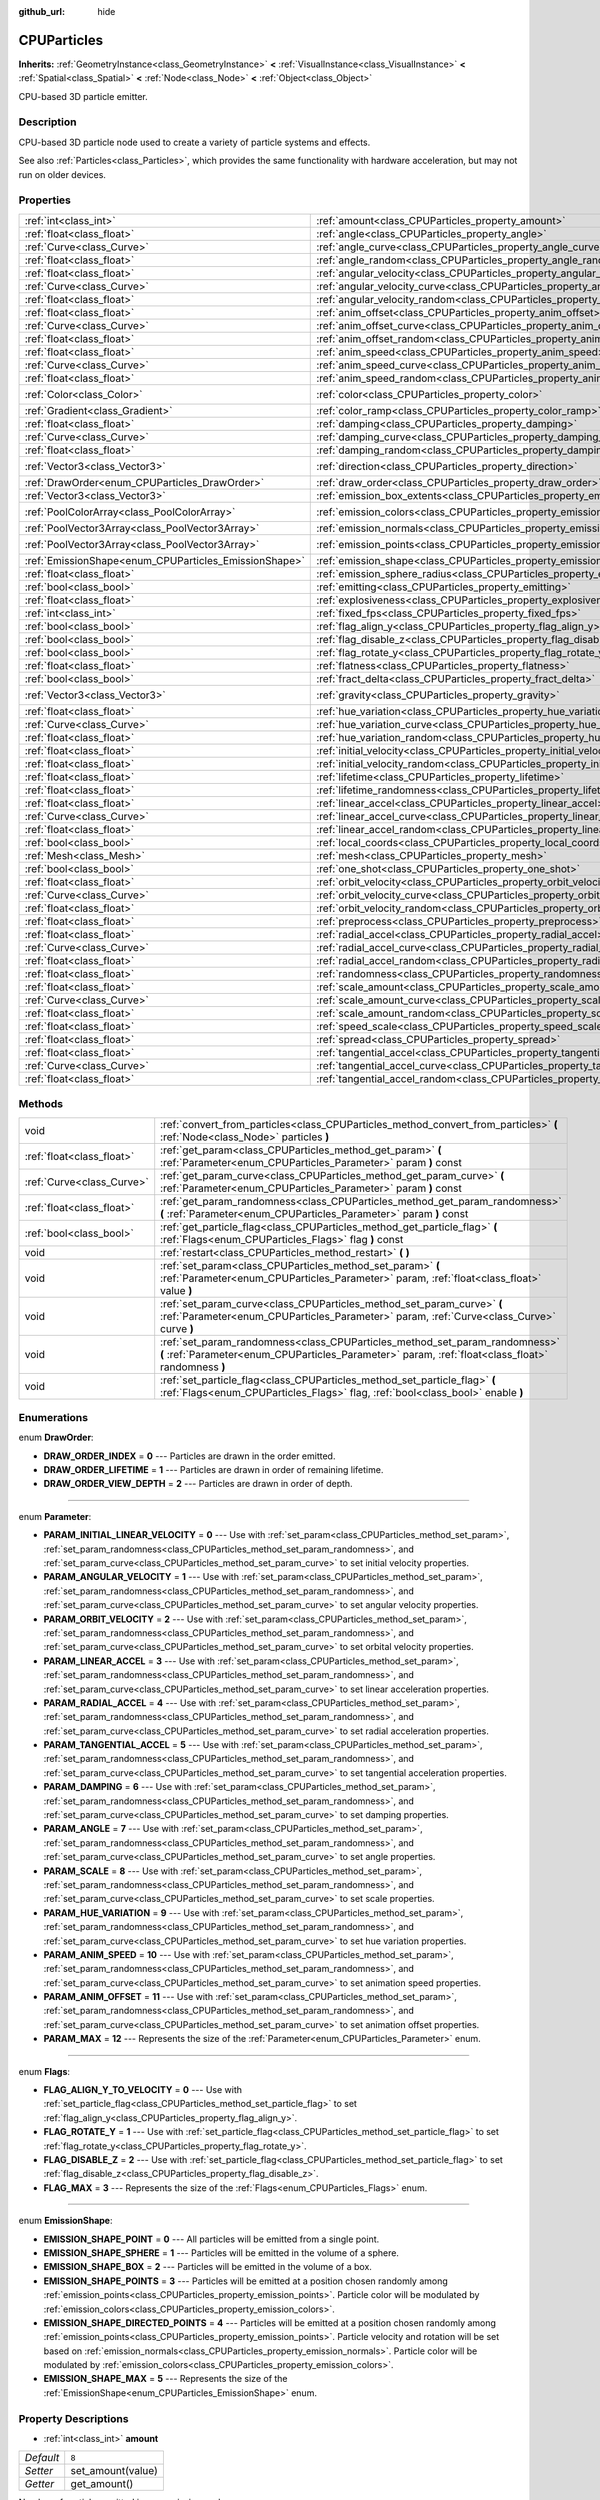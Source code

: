 :github_url: hide

.. Generated automatically by doc/tools/makerst.py in Godot's source tree.
.. DO NOT EDIT THIS FILE, but the CPUParticles.xml source instead.
.. The source is found in doc/classes or modules/<name>/doc_classes.

.. _class_CPUParticles:

CPUParticles
============

**Inherits:** :ref:`GeometryInstance<class_GeometryInstance>` **<** :ref:`VisualInstance<class_VisualInstance>` **<** :ref:`Spatial<class_Spatial>` **<** :ref:`Node<class_Node>` **<** :ref:`Object<class_Object>`

CPU-based 3D particle emitter.

Description
-----------

CPU-based 3D particle node used to create a variety of particle systems and effects.

See also :ref:`Particles<class_Particles>`, which provides the same functionality with hardware acceleration, but may not run on older devices.

Properties
----------

+-------------------------------------------------------+-------------------------------------------------------------------------------------+---------------------------+
| :ref:`int<class_int>`                                 | :ref:`amount<class_CPUParticles_property_amount>`                                   | ``8``                     |
+-------------------------------------------------------+-------------------------------------------------------------------------------------+---------------------------+
| :ref:`float<class_float>`                             | :ref:`angle<class_CPUParticles_property_angle>`                                     | ``0.0``                   |
+-------------------------------------------------------+-------------------------------------------------------------------------------------+---------------------------+
| :ref:`Curve<class_Curve>`                             | :ref:`angle_curve<class_CPUParticles_property_angle_curve>`                         |                           |
+-------------------------------------------------------+-------------------------------------------------------------------------------------+---------------------------+
| :ref:`float<class_float>`                             | :ref:`angle_random<class_CPUParticles_property_angle_random>`                       | ``0.0``                   |
+-------------------------------------------------------+-------------------------------------------------------------------------------------+---------------------------+
| :ref:`float<class_float>`                             | :ref:`angular_velocity<class_CPUParticles_property_angular_velocity>`               | ``0.0``                   |
+-------------------------------------------------------+-------------------------------------------------------------------------------------+---------------------------+
| :ref:`Curve<class_Curve>`                             | :ref:`angular_velocity_curve<class_CPUParticles_property_angular_velocity_curve>`   |                           |
+-------------------------------------------------------+-------------------------------------------------------------------------------------+---------------------------+
| :ref:`float<class_float>`                             | :ref:`angular_velocity_random<class_CPUParticles_property_angular_velocity_random>` | ``0.0``                   |
+-------------------------------------------------------+-------------------------------------------------------------------------------------+---------------------------+
| :ref:`float<class_float>`                             | :ref:`anim_offset<class_CPUParticles_property_anim_offset>`                         | ``0.0``                   |
+-------------------------------------------------------+-------------------------------------------------------------------------------------+---------------------------+
| :ref:`Curve<class_Curve>`                             | :ref:`anim_offset_curve<class_CPUParticles_property_anim_offset_curve>`             |                           |
+-------------------------------------------------------+-------------------------------------------------------------------------------------+---------------------------+
| :ref:`float<class_float>`                             | :ref:`anim_offset_random<class_CPUParticles_property_anim_offset_random>`           | ``0.0``                   |
+-------------------------------------------------------+-------------------------------------------------------------------------------------+---------------------------+
| :ref:`float<class_float>`                             | :ref:`anim_speed<class_CPUParticles_property_anim_speed>`                           | ``0.0``                   |
+-------------------------------------------------------+-------------------------------------------------------------------------------------+---------------------------+
| :ref:`Curve<class_Curve>`                             | :ref:`anim_speed_curve<class_CPUParticles_property_anim_speed_curve>`               |                           |
+-------------------------------------------------------+-------------------------------------------------------------------------------------+---------------------------+
| :ref:`float<class_float>`                             | :ref:`anim_speed_random<class_CPUParticles_property_anim_speed_random>`             | ``0.0``                   |
+-------------------------------------------------------+-------------------------------------------------------------------------------------+---------------------------+
| :ref:`Color<class_Color>`                             | :ref:`color<class_CPUParticles_property_color>`                                     | ``Color( 1, 1, 1, 1 )``   |
+-------------------------------------------------------+-------------------------------------------------------------------------------------+---------------------------+
| :ref:`Gradient<class_Gradient>`                       | :ref:`color_ramp<class_CPUParticles_property_color_ramp>`                           |                           |
+-------------------------------------------------------+-------------------------------------------------------------------------------------+---------------------------+
| :ref:`float<class_float>`                             | :ref:`damping<class_CPUParticles_property_damping>`                                 | ``0.0``                   |
+-------------------------------------------------------+-------------------------------------------------------------------------------------+---------------------------+
| :ref:`Curve<class_Curve>`                             | :ref:`damping_curve<class_CPUParticles_property_damping_curve>`                     |                           |
+-------------------------------------------------------+-------------------------------------------------------------------------------------+---------------------------+
| :ref:`float<class_float>`                             | :ref:`damping_random<class_CPUParticles_property_damping_random>`                   | ``0.0``                   |
+-------------------------------------------------------+-------------------------------------------------------------------------------------+---------------------------+
| :ref:`Vector3<class_Vector3>`                         | :ref:`direction<class_CPUParticles_property_direction>`                             | ``Vector3( 1, 0, 0 )``    |
+-------------------------------------------------------+-------------------------------------------------------------------------------------+---------------------------+
| :ref:`DrawOrder<enum_CPUParticles_DrawOrder>`         | :ref:`draw_order<class_CPUParticles_property_draw_order>`                           | ``0``                     |
+-------------------------------------------------------+-------------------------------------------------------------------------------------+---------------------------+
| :ref:`Vector3<class_Vector3>`                         | :ref:`emission_box_extents<class_CPUParticles_property_emission_box_extents>`       |                           |
+-------------------------------------------------------+-------------------------------------------------------------------------------------+---------------------------+
| :ref:`PoolColorArray<class_PoolColorArray>`           | :ref:`emission_colors<class_CPUParticles_property_emission_colors>`                 | ``PoolColorArray(  )``    |
+-------------------------------------------------------+-------------------------------------------------------------------------------------+---------------------------+
| :ref:`PoolVector3Array<class_PoolVector3Array>`       | :ref:`emission_normals<class_CPUParticles_property_emission_normals>`               |                           |
+-------------------------------------------------------+-------------------------------------------------------------------------------------+---------------------------+
| :ref:`PoolVector3Array<class_PoolVector3Array>`       | :ref:`emission_points<class_CPUParticles_property_emission_points>`                 | ``PoolVector3Array(  )``  |
+-------------------------------------------------------+-------------------------------------------------------------------------------------+---------------------------+
| :ref:`EmissionShape<enum_CPUParticles_EmissionShape>` | :ref:`emission_shape<class_CPUParticles_property_emission_shape>`                   | ``0``                     |
+-------------------------------------------------------+-------------------------------------------------------------------------------------+---------------------------+
| :ref:`float<class_float>`                             | :ref:`emission_sphere_radius<class_CPUParticles_property_emission_sphere_radius>`   |                           |
+-------------------------------------------------------+-------------------------------------------------------------------------------------+---------------------------+
| :ref:`bool<class_bool>`                               | :ref:`emitting<class_CPUParticles_property_emitting>`                               | ``true``                  |
+-------------------------------------------------------+-------------------------------------------------------------------------------------+---------------------------+
| :ref:`float<class_float>`                             | :ref:`explosiveness<class_CPUParticles_property_explosiveness>`                     | ``0.0``                   |
+-------------------------------------------------------+-------------------------------------------------------------------------------------+---------------------------+
| :ref:`int<class_int>`                                 | :ref:`fixed_fps<class_CPUParticles_property_fixed_fps>`                             | ``0``                     |
+-------------------------------------------------------+-------------------------------------------------------------------------------------+---------------------------+
| :ref:`bool<class_bool>`                               | :ref:`flag_align_y<class_CPUParticles_property_flag_align_y>`                       | ``false``                 |
+-------------------------------------------------------+-------------------------------------------------------------------------------------+---------------------------+
| :ref:`bool<class_bool>`                               | :ref:`flag_disable_z<class_CPUParticles_property_flag_disable_z>`                   | ``false``                 |
+-------------------------------------------------------+-------------------------------------------------------------------------------------+---------------------------+
| :ref:`bool<class_bool>`                               | :ref:`flag_rotate_y<class_CPUParticles_property_flag_rotate_y>`                     | ``false``                 |
+-------------------------------------------------------+-------------------------------------------------------------------------------------+---------------------------+
| :ref:`float<class_float>`                             | :ref:`flatness<class_CPUParticles_property_flatness>`                               | ``0.0``                   |
+-------------------------------------------------------+-------------------------------------------------------------------------------------+---------------------------+
| :ref:`bool<class_bool>`                               | :ref:`fract_delta<class_CPUParticles_property_fract_delta>`                         | ``true``                  |
+-------------------------------------------------------+-------------------------------------------------------------------------------------+---------------------------+
| :ref:`Vector3<class_Vector3>`                         | :ref:`gravity<class_CPUParticles_property_gravity>`                                 | ``Vector3( 0, -9.8, 0 )`` |
+-------------------------------------------------------+-------------------------------------------------------------------------------------+---------------------------+
| :ref:`float<class_float>`                             | :ref:`hue_variation<class_CPUParticles_property_hue_variation>`                     | ``0.0``                   |
+-------------------------------------------------------+-------------------------------------------------------------------------------------+---------------------------+
| :ref:`Curve<class_Curve>`                             | :ref:`hue_variation_curve<class_CPUParticles_property_hue_variation_curve>`         |                           |
+-------------------------------------------------------+-------------------------------------------------------------------------------------+---------------------------+
| :ref:`float<class_float>`                             | :ref:`hue_variation_random<class_CPUParticles_property_hue_variation_random>`       | ``0.0``                   |
+-------------------------------------------------------+-------------------------------------------------------------------------------------+---------------------------+
| :ref:`float<class_float>`                             | :ref:`initial_velocity<class_CPUParticles_property_initial_velocity>`               | ``0.0``                   |
+-------------------------------------------------------+-------------------------------------------------------------------------------------+---------------------------+
| :ref:`float<class_float>`                             | :ref:`initial_velocity_random<class_CPUParticles_property_initial_velocity_random>` | ``0.0``                   |
+-------------------------------------------------------+-------------------------------------------------------------------------------------+---------------------------+
| :ref:`float<class_float>`                             | :ref:`lifetime<class_CPUParticles_property_lifetime>`                               | ``1.0``                   |
+-------------------------------------------------------+-------------------------------------------------------------------------------------+---------------------------+
| :ref:`float<class_float>`                             | :ref:`lifetime_randomness<class_CPUParticles_property_lifetime_randomness>`         | ``0.0``                   |
+-------------------------------------------------------+-------------------------------------------------------------------------------------+---------------------------+
| :ref:`float<class_float>`                             | :ref:`linear_accel<class_CPUParticles_property_linear_accel>`                       | ``0.0``                   |
+-------------------------------------------------------+-------------------------------------------------------------------------------------+---------------------------+
| :ref:`Curve<class_Curve>`                             | :ref:`linear_accel_curve<class_CPUParticles_property_linear_accel_curve>`           |                           |
+-------------------------------------------------------+-------------------------------------------------------------------------------------+---------------------------+
| :ref:`float<class_float>`                             | :ref:`linear_accel_random<class_CPUParticles_property_linear_accel_random>`         | ``0.0``                   |
+-------------------------------------------------------+-------------------------------------------------------------------------------------+---------------------------+
| :ref:`bool<class_bool>`                               | :ref:`local_coords<class_CPUParticles_property_local_coords>`                       | ``true``                  |
+-------------------------------------------------------+-------------------------------------------------------------------------------------+---------------------------+
| :ref:`Mesh<class_Mesh>`                               | :ref:`mesh<class_CPUParticles_property_mesh>`                                       |                           |
+-------------------------------------------------------+-------------------------------------------------------------------------------------+---------------------------+
| :ref:`bool<class_bool>`                               | :ref:`one_shot<class_CPUParticles_property_one_shot>`                               | ``false``                 |
+-------------------------------------------------------+-------------------------------------------------------------------------------------+---------------------------+
| :ref:`float<class_float>`                             | :ref:`orbit_velocity<class_CPUParticles_property_orbit_velocity>`                   |                           |
+-------------------------------------------------------+-------------------------------------------------------------------------------------+---------------------------+
| :ref:`Curve<class_Curve>`                             | :ref:`orbit_velocity_curve<class_CPUParticles_property_orbit_velocity_curve>`       |                           |
+-------------------------------------------------------+-------------------------------------------------------------------------------------+---------------------------+
| :ref:`float<class_float>`                             | :ref:`orbit_velocity_random<class_CPUParticles_property_orbit_velocity_random>`     |                           |
+-------------------------------------------------------+-------------------------------------------------------------------------------------+---------------------------+
| :ref:`float<class_float>`                             | :ref:`preprocess<class_CPUParticles_property_preprocess>`                           | ``0.0``                   |
+-------------------------------------------------------+-------------------------------------------------------------------------------------+---------------------------+
| :ref:`float<class_float>`                             | :ref:`radial_accel<class_CPUParticles_property_radial_accel>`                       | ``0.0``                   |
+-------------------------------------------------------+-------------------------------------------------------------------------------------+---------------------------+
| :ref:`Curve<class_Curve>`                             | :ref:`radial_accel_curve<class_CPUParticles_property_radial_accel_curve>`           |                           |
+-------------------------------------------------------+-------------------------------------------------------------------------------------+---------------------------+
| :ref:`float<class_float>`                             | :ref:`radial_accel_random<class_CPUParticles_property_radial_accel_random>`         | ``0.0``                   |
+-------------------------------------------------------+-------------------------------------------------------------------------------------+---------------------------+
| :ref:`float<class_float>`                             | :ref:`randomness<class_CPUParticles_property_randomness>`                           | ``0.0``                   |
+-------------------------------------------------------+-------------------------------------------------------------------------------------+---------------------------+
| :ref:`float<class_float>`                             | :ref:`scale_amount<class_CPUParticles_property_scale_amount>`                       | ``1.0``                   |
+-------------------------------------------------------+-------------------------------------------------------------------------------------+---------------------------+
| :ref:`Curve<class_Curve>`                             | :ref:`scale_amount_curve<class_CPUParticles_property_scale_amount_curve>`           |                           |
+-------------------------------------------------------+-------------------------------------------------------------------------------------+---------------------------+
| :ref:`float<class_float>`                             | :ref:`scale_amount_random<class_CPUParticles_property_scale_amount_random>`         | ``0.0``                   |
+-------------------------------------------------------+-------------------------------------------------------------------------------------+---------------------------+
| :ref:`float<class_float>`                             | :ref:`speed_scale<class_CPUParticles_property_speed_scale>`                         | ``1.0``                   |
+-------------------------------------------------------+-------------------------------------------------------------------------------------+---------------------------+
| :ref:`float<class_float>`                             | :ref:`spread<class_CPUParticles_property_spread>`                                   | ``45.0``                  |
+-------------------------------------------------------+-------------------------------------------------------------------------------------+---------------------------+
| :ref:`float<class_float>`                             | :ref:`tangential_accel<class_CPUParticles_property_tangential_accel>`               | ``0.0``                   |
+-------------------------------------------------------+-------------------------------------------------------------------------------------+---------------------------+
| :ref:`Curve<class_Curve>`                             | :ref:`tangential_accel_curve<class_CPUParticles_property_tangential_accel_curve>`   |                           |
+-------------------------------------------------------+-------------------------------------------------------------------------------------+---------------------------+
| :ref:`float<class_float>`                             | :ref:`tangential_accel_random<class_CPUParticles_property_tangential_accel_random>` | ``0.0``                   |
+-------------------------------------------------------+-------------------------------------------------------------------------------------+---------------------------+

Methods
-------

+---------------------------+-----------------------------------------------------------------------------------------------------------------------------------------------------------------------------------+
| void                      | :ref:`convert_from_particles<class_CPUParticles_method_convert_from_particles>` **(** :ref:`Node<class_Node>` particles **)**                                                     |
+---------------------------+-----------------------------------------------------------------------------------------------------------------------------------------------------------------------------------+
| :ref:`float<class_float>` | :ref:`get_param<class_CPUParticles_method_get_param>` **(** :ref:`Parameter<enum_CPUParticles_Parameter>` param **)** const                                                       |
+---------------------------+-----------------------------------------------------------------------------------------------------------------------------------------------------------------------------------+
| :ref:`Curve<class_Curve>` | :ref:`get_param_curve<class_CPUParticles_method_get_param_curve>` **(** :ref:`Parameter<enum_CPUParticles_Parameter>` param **)** const                                           |
+---------------------------+-----------------------------------------------------------------------------------------------------------------------------------------------------------------------------------+
| :ref:`float<class_float>` | :ref:`get_param_randomness<class_CPUParticles_method_get_param_randomness>` **(** :ref:`Parameter<enum_CPUParticles_Parameter>` param **)** const                                 |
+---------------------------+-----------------------------------------------------------------------------------------------------------------------------------------------------------------------------------+
| :ref:`bool<class_bool>`   | :ref:`get_particle_flag<class_CPUParticles_method_get_particle_flag>` **(** :ref:`Flags<enum_CPUParticles_Flags>` flag **)** const                                                |
+---------------------------+-----------------------------------------------------------------------------------------------------------------------------------------------------------------------------------+
| void                      | :ref:`restart<class_CPUParticles_method_restart>` **(** **)**                                                                                                                     |
+---------------------------+-----------------------------------------------------------------------------------------------------------------------------------------------------------------------------------+
| void                      | :ref:`set_param<class_CPUParticles_method_set_param>` **(** :ref:`Parameter<enum_CPUParticles_Parameter>` param, :ref:`float<class_float>` value **)**                            |
+---------------------------+-----------------------------------------------------------------------------------------------------------------------------------------------------------------------------------+
| void                      | :ref:`set_param_curve<class_CPUParticles_method_set_param_curve>` **(** :ref:`Parameter<enum_CPUParticles_Parameter>` param, :ref:`Curve<class_Curve>` curve **)**                |
+---------------------------+-----------------------------------------------------------------------------------------------------------------------------------------------------------------------------------+
| void                      | :ref:`set_param_randomness<class_CPUParticles_method_set_param_randomness>` **(** :ref:`Parameter<enum_CPUParticles_Parameter>` param, :ref:`float<class_float>` randomness **)** |
+---------------------------+-----------------------------------------------------------------------------------------------------------------------------------------------------------------------------------+
| void                      | :ref:`set_particle_flag<class_CPUParticles_method_set_particle_flag>` **(** :ref:`Flags<enum_CPUParticles_Flags>` flag, :ref:`bool<class_bool>` enable **)**                      |
+---------------------------+-----------------------------------------------------------------------------------------------------------------------------------------------------------------------------------+

Enumerations
------------

.. _enum_CPUParticles_DrawOrder:

.. _class_CPUParticles_constant_DRAW_ORDER_INDEX:

.. _class_CPUParticles_constant_DRAW_ORDER_LIFETIME:

.. _class_CPUParticles_constant_DRAW_ORDER_VIEW_DEPTH:

enum **DrawOrder**:

- **DRAW_ORDER_INDEX** = **0** --- Particles are drawn in the order emitted.

- **DRAW_ORDER_LIFETIME** = **1** --- Particles are drawn in order of remaining lifetime.

- **DRAW_ORDER_VIEW_DEPTH** = **2** --- Particles are drawn in order of depth.

----

.. _enum_CPUParticles_Parameter:

.. _class_CPUParticles_constant_PARAM_INITIAL_LINEAR_VELOCITY:

.. _class_CPUParticles_constant_PARAM_ANGULAR_VELOCITY:

.. _class_CPUParticles_constant_PARAM_ORBIT_VELOCITY:

.. _class_CPUParticles_constant_PARAM_LINEAR_ACCEL:

.. _class_CPUParticles_constant_PARAM_RADIAL_ACCEL:

.. _class_CPUParticles_constant_PARAM_TANGENTIAL_ACCEL:

.. _class_CPUParticles_constant_PARAM_DAMPING:

.. _class_CPUParticles_constant_PARAM_ANGLE:

.. _class_CPUParticles_constant_PARAM_SCALE:

.. _class_CPUParticles_constant_PARAM_HUE_VARIATION:

.. _class_CPUParticles_constant_PARAM_ANIM_SPEED:

.. _class_CPUParticles_constant_PARAM_ANIM_OFFSET:

.. _class_CPUParticles_constant_PARAM_MAX:

enum **Parameter**:

- **PARAM_INITIAL_LINEAR_VELOCITY** = **0** --- Use with :ref:`set_param<class_CPUParticles_method_set_param>`, :ref:`set_param_randomness<class_CPUParticles_method_set_param_randomness>`, and :ref:`set_param_curve<class_CPUParticles_method_set_param_curve>` to set initial velocity properties.

- **PARAM_ANGULAR_VELOCITY** = **1** --- Use with :ref:`set_param<class_CPUParticles_method_set_param>`, :ref:`set_param_randomness<class_CPUParticles_method_set_param_randomness>`, and :ref:`set_param_curve<class_CPUParticles_method_set_param_curve>` to set angular velocity properties.

- **PARAM_ORBIT_VELOCITY** = **2** --- Use with :ref:`set_param<class_CPUParticles_method_set_param>`, :ref:`set_param_randomness<class_CPUParticles_method_set_param_randomness>`, and :ref:`set_param_curve<class_CPUParticles_method_set_param_curve>` to set orbital velocity properties.

- **PARAM_LINEAR_ACCEL** = **3** --- Use with :ref:`set_param<class_CPUParticles_method_set_param>`, :ref:`set_param_randomness<class_CPUParticles_method_set_param_randomness>`, and :ref:`set_param_curve<class_CPUParticles_method_set_param_curve>` to set linear acceleration properties.

- **PARAM_RADIAL_ACCEL** = **4** --- Use with :ref:`set_param<class_CPUParticles_method_set_param>`, :ref:`set_param_randomness<class_CPUParticles_method_set_param_randomness>`, and :ref:`set_param_curve<class_CPUParticles_method_set_param_curve>` to set radial acceleration properties.

- **PARAM_TANGENTIAL_ACCEL** = **5** --- Use with :ref:`set_param<class_CPUParticles_method_set_param>`, :ref:`set_param_randomness<class_CPUParticles_method_set_param_randomness>`, and :ref:`set_param_curve<class_CPUParticles_method_set_param_curve>` to set tangential acceleration properties.

- **PARAM_DAMPING** = **6** --- Use with :ref:`set_param<class_CPUParticles_method_set_param>`, :ref:`set_param_randomness<class_CPUParticles_method_set_param_randomness>`, and :ref:`set_param_curve<class_CPUParticles_method_set_param_curve>` to set damping properties.

- **PARAM_ANGLE** = **7** --- Use with :ref:`set_param<class_CPUParticles_method_set_param>`, :ref:`set_param_randomness<class_CPUParticles_method_set_param_randomness>`, and :ref:`set_param_curve<class_CPUParticles_method_set_param_curve>` to set angle properties.

- **PARAM_SCALE** = **8** --- Use with :ref:`set_param<class_CPUParticles_method_set_param>`, :ref:`set_param_randomness<class_CPUParticles_method_set_param_randomness>`, and :ref:`set_param_curve<class_CPUParticles_method_set_param_curve>` to set scale properties.

- **PARAM_HUE_VARIATION** = **9** --- Use with :ref:`set_param<class_CPUParticles_method_set_param>`, :ref:`set_param_randomness<class_CPUParticles_method_set_param_randomness>`, and :ref:`set_param_curve<class_CPUParticles_method_set_param_curve>` to set hue variation properties.

- **PARAM_ANIM_SPEED** = **10** --- Use with :ref:`set_param<class_CPUParticles_method_set_param>`, :ref:`set_param_randomness<class_CPUParticles_method_set_param_randomness>`, and :ref:`set_param_curve<class_CPUParticles_method_set_param_curve>` to set animation speed properties.

- **PARAM_ANIM_OFFSET** = **11** --- Use with :ref:`set_param<class_CPUParticles_method_set_param>`, :ref:`set_param_randomness<class_CPUParticles_method_set_param_randomness>`, and :ref:`set_param_curve<class_CPUParticles_method_set_param_curve>` to set animation offset properties.

- **PARAM_MAX** = **12** --- Represents the size of the :ref:`Parameter<enum_CPUParticles_Parameter>` enum.

----

.. _enum_CPUParticles_Flags:

.. _class_CPUParticles_constant_FLAG_ALIGN_Y_TO_VELOCITY:

.. _class_CPUParticles_constant_FLAG_ROTATE_Y:

.. _class_CPUParticles_constant_FLAG_DISABLE_Z:

.. _class_CPUParticles_constant_FLAG_MAX:

enum **Flags**:

- **FLAG_ALIGN_Y_TO_VELOCITY** = **0** --- Use with :ref:`set_particle_flag<class_CPUParticles_method_set_particle_flag>` to set :ref:`flag_align_y<class_CPUParticles_property_flag_align_y>`.

- **FLAG_ROTATE_Y** = **1** --- Use with :ref:`set_particle_flag<class_CPUParticles_method_set_particle_flag>` to set :ref:`flag_rotate_y<class_CPUParticles_property_flag_rotate_y>`.

- **FLAG_DISABLE_Z** = **2** --- Use with :ref:`set_particle_flag<class_CPUParticles_method_set_particle_flag>` to set :ref:`flag_disable_z<class_CPUParticles_property_flag_disable_z>`.

- **FLAG_MAX** = **3** --- Represents the size of the :ref:`Flags<enum_CPUParticles_Flags>` enum.

----

.. _enum_CPUParticles_EmissionShape:

.. _class_CPUParticles_constant_EMISSION_SHAPE_POINT:

.. _class_CPUParticles_constant_EMISSION_SHAPE_SPHERE:

.. _class_CPUParticles_constant_EMISSION_SHAPE_BOX:

.. _class_CPUParticles_constant_EMISSION_SHAPE_POINTS:

.. _class_CPUParticles_constant_EMISSION_SHAPE_DIRECTED_POINTS:

.. _class_CPUParticles_constant_EMISSION_SHAPE_MAX:

enum **EmissionShape**:

- **EMISSION_SHAPE_POINT** = **0** --- All particles will be emitted from a single point.

- **EMISSION_SHAPE_SPHERE** = **1** --- Particles will be emitted in the volume of a sphere.

- **EMISSION_SHAPE_BOX** = **2** --- Particles will be emitted in the volume of a box.

- **EMISSION_SHAPE_POINTS** = **3** --- Particles will be emitted at a position chosen randomly among :ref:`emission_points<class_CPUParticles_property_emission_points>`. Particle color will be modulated by :ref:`emission_colors<class_CPUParticles_property_emission_colors>`.

- **EMISSION_SHAPE_DIRECTED_POINTS** = **4** --- Particles will be emitted at a position chosen randomly among :ref:`emission_points<class_CPUParticles_property_emission_points>`. Particle velocity and rotation will be set based on :ref:`emission_normals<class_CPUParticles_property_emission_normals>`. Particle color will be modulated by :ref:`emission_colors<class_CPUParticles_property_emission_colors>`.

- **EMISSION_SHAPE_MAX** = **5** --- Represents the size of the :ref:`EmissionShape<enum_CPUParticles_EmissionShape>` enum.

Property Descriptions
---------------------

.. _class_CPUParticles_property_amount:

- :ref:`int<class_int>` **amount**

+-----------+-------------------+
| *Default* | ``8``             |
+-----------+-------------------+
| *Setter*  | set_amount(value) |
+-----------+-------------------+
| *Getter*  | get_amount()      |
+-----------+-------------------+

Number of particles emitted in one emission cycle.

----

.. _class_CPUParticles_property_angle:

- :ref:`float<class_float>` **angle**

+-----------+------------------+
| *Default* | ``0.0``          |
+-----------+------------------+
| *Setter*  | set_param(value) |
+-----------+------------------+
| *Getter*  | get_param()      |
+-----------+------------------+

Initial rotation applied to each particle, in degrees.

----

.. _class_CPUParticles_property_angle_curve:

- :ref:`Curve<class_Curve>` **angle_curve**

+----------+------------------------+
| *Setter* | set_param_curve(value) |
+----------+------------------------+
| *Getter* | get_param_curve()      |
+----------+------------------------+

Each particle's rotation will be animated along this :ref:`Curve<class_Curve>`.

----

.. _class_CPUParticles_property_angle_random:

- :ref:`float<class_float>` **angle_random**

+-----------+-----------------------------+
| *Default* | ``0.0``                     |
+-----------+-----------------------------+
| *Setter*  | set_param_randomness(value) |
+-----------+-----------------------------+
| *Getter*  | get_param_randomness()      |
+-----------+-----------------------------+

Rotation randomness ratio.

----

.. _class_CPUParticles_property_angular_velocity:

- :ref:`float<class_float>` **angular_velocity**

+-----------+------------------+
| *Default* | ``0.0``          |
+-----------+------------------+
| *Setter*  | set_param(value) |
+-----------+------------------+
| *Getter*  | get_param()      |
+-----------+------------------+

Initial angular velocity applied to each particle. Sets the speed of rotation of the particle.

----

.. _class_CPUParticles_property_angular_velocity_curve:

- :ref:`Curve<class_Curve>` **angular_velocity_curve**

+----------+------------------------+
| *Setter* | set_param_curve(value) |
+----------+------------------------+
| *Getter* | get_param_curve()      |
+----------+------------------------+

Each particle's angular velocity will vary along this :ref:`Curve<class_Curve>`.

----

.. _class_CPUParticles_property_angular_velocity_random:

- :ref:`float<class_float>` **angular_velocity_random**

+-----------+-----------------------------+
| *Default* | ``0.0``                     |
+-----------+-----------------------------+
| *Setter*  | set_param_randomness(value) |
+-----------+-----------------------------+
| *Getter*  | get_param_randomness()      |
+-----------+-----------------------------+

Angular velocity randomness ratio.

----

.. _class_CPUParticles_property_anim_offset:

- :ref:`float<class_float>` **anim_offset**

+-----------+------------------+
| *Default* | ``0.0``          |
+-----------+------------------+
| *Setter*  | set_param(value) |
+-----------+------------------+
| *Getter*  | get_param()      |
+-----------+------------------+

Particle animation offset.

----

.. _class_CPUParticles_property_anim_offset_curve:

- :ref:`Curve<class_Curve>` **anim_offset_curve**

+----------+------------------------+
| *Setter* | set_param_curve(value) |
+----------+------------------------+
| *Getter* | get_param_curve()      |
+----------+------------------------+

Each particle's animation offset will vary along this :ref:`Curve<class_Curve>`.

----

.. _class_CPUParticles_property_anim_offset_random:

- :ref:`float<class_float>` **anim_offset_random**

+-----------+-----------------------------+
| *Default* | ``0.0``                     |
+-----------+-----------------------------+
| *Setter*  | set_param_randomness(value) |
+-----------+-----------------------------+
| *Getter*  | get_param_randomness()      |
+-----------+-----------------------------+

Animation offset randomness ratio.

----

.. _class_CPUParticles_property_anim_speed:

- :ref:`float<class_float>` **anim_speed**

+-----------+------------------+
| *Default* | ``0.0``          |
+-----------+------------------+
| *Setter*  | set_param(value) |
+-----------+------------------+
| *Getter*  | get_param()      |
+-----------+------------------+

Particle animation speed.

----

.. _class_CPUParticles_property_anim_speed_curve:

- :ref:`Curve<class_Curve>` **anim_speed_curve**

+----------+------------------------+
| *Setter* | set_param_curve(value) |
+----------+------------------------+
| *Getter* | get_param_curve()      |
+----------+------------------------+

Each particle's animation speed will vary along this :ref:`Curve<class_Curve>`.

----

.. _class_CPUParticles_property_anim_speed_random:

- :ref:`float<class_float>` **anim_speed_random**

+-----------+-----------------------------+
| *Default* | ``0.0``                     |
+-----------+-----------------------------+
| *Setter*  | set_param_randomness(value) |
+-----------+-----------------------------+
| *Getter*  | get_param_randomness()      |
+-----------+-----------------------------+

Animation speed randomness ratio.

----

.. _class_CPUParticles_property_color:

- :ref:`Color<class_Color>` **color**

+-----------+-------------------------+
| *Default* | ``Color( 1, 1, 1, 1 )`` |
+-----------+-------------------------+
| *Setter*  | set_color(value)        |
+-----------+-------------------------+
| *Getter*  | get_color()             |
+-----------+-------------------------+

Unused for 3D particles.

----

.. _class_CPUParticles_property_color_ramp:

- :ref:`Gradient<class_Gradient>` **color_ramp**

+----------+-----------------------+
| *Setter* | set_color_ramp(value) |
+----------+-----------------------+
| *Getter* | get_color_ramp()      |
+----------+-----------------------+

Unused for 3D particles.

----

.. _class_CPUParticles_property_damping:

- :ref:`float<class_float>` **damping**

+-----------+------------------+
| *Default* | ``0.0``          |
+-----------+------------------+
| *Setter*  | set_param(value) |
+-----------+------------------+
| *Getter*  | get_param()      |
+-----------+------------------+

The rate at which particles lose velocity.

----

.. _class_CPUParticles_property_damping_curve:

- :ref:`Curve<class_Curve>` **damping_curve**

+----------+------------------------+
| *Setter* | set_param_curve(value) |
+----------+------------------------+
| *Getter* | get_param_curve()      |
+----------+------------------------+

Damping will vary along this :ref:`Curve<class_Curve>`.

----

.. _class_CPUParticles_property_damping_random:

- :ref:`float<class_float>` **damping_random**

+-----------+-----------------------------+
| *Default* | ``0.0``                     |
+-----------+-----------------------------+
| *Setter*  | set_param_randomness(value) |
+-----------+-----------------------------+
| *Getter*  | get_param_randomness()      |
+-----------+-----------------------------+

Damping randomness ratio.

----

.. _class_CPUParticles_property_direction:

- :ref:`Vector3<class_Vector3>` **direction**

+-----------+------------------------+
| *Default* | ``Vector3( 1, 0, 0 )`` |
+-----------+------------------------+
| *Setter*  | set_direction(value)   |
+-----------+------------------------+
| *Getter*  | get_direction()        |
+-----------+------------------------+

Unit vector specifying the particles' emission direction.

----

.. _class_CPUParticles_property_draw_order:

- :ref:`DrawOrder<enum_CPUParticles_DrawOrder>` **draw_order**

+-----------+-----------------------+
| *Default* | ``0``                 |
+-----------+-----------------------+
| *Setter*  | set_draw_order(value) |
+-----------+-----------------------+
| *Getter*  | get_draw_order()      |
+-----------+-----------------------+

Particle draw order. Uses :ref:`DrawOrder<enum_CPUParticles_DrawOrder>` values.

----

.. _class_CPUParticles_property_emission_box_extents:

- :ref:`Vector3<class_Vector3>` **emission_box_extents**

+----------+---------------------------------+
| *Setter* | set_emission_box_extents(value) |
+----------+---------------------------------+
| *Getter* | get_emission_box_extents()      |
+----------+---------------------------------+

The rectangle's extents if :ref:`emission_shape<class_CPUParticles_property_emission_shape>` is set to :ref:`EMISSION_SHAPE_BOX<class_CPUParticles_constant_EMISSION_SHAPE_BOX>`.

----

.. _class_CPUParticles_property_emission_colors:

- :ref:`PoolColorArray<class_PoolColorArray>` **emission_colors**

+-----------+----------------------------+
| *Default* | ``PoolColorArray(  )``     |
+-----------+----------------------------+
| *Setter*  | set_emission_colors(value) |
+-----------+----------------------------+
| *Getter*  | get_emission_colors()      |
+-----------+----------------------------+

----

.. _class_CPUParticles_property_emission_normals:

- :ref:`PoolVector3Array<class_PoolVector3Array>` **emission_normals**

+----------+-----------------------------+
| *Setter* | set_emission_normals(value) |
+----------+-----------------------------+
| *Getter* | get_emission_normals()      |
+----------+-----------------------------+

----

.. _class_CPUParticles_property_emission_points:

- :ref:`PoolVector3Array<class_PoolVector3Array>` **emission_points**

+-----------+----------------------------+
| *Default* | ``PoolVector3Array(  )``   |
+-----------+----------------------------+
| *Setter*  | set_emission_points(value) |
+-----------+----------------------------+
| *Getter*  | get_emission_points()      |
+-----------+----------------------------+

----

.. _class_CPUParticles_property_emission_shape:

- :ref:`EmissionShape<enum_CPUParticles_EmissionShape>` **emission_shape**

+-----------+---------------------------+
| *Default* | ``0``                     |
+-----------+---------------------------+
| *Setter*  | set_emission_shape(value) |
+-----------+---------------------------+
| *Getter*  | get_emission_shape()      |
+-----------+---------------------------+

Particles will be emitted inside this region. See :ref:`EmissionShape<enum_CPUParticles_EmissionShape>` for possible values.

----

.. _class_CPUParticles_property_emission_sphere_radius:

- :ref:`float<class_float>` **emission_sphere_radius**

+----------+-----------------------------------+
| *Setter* | set_emission_sphere_radius(value) |
+----------+-----------------------------------+
| *Getter* | get_emission_sphere_radius()      |
+----------+-----------------------------------+

The sphere's radius if :ref:`EmissionShape<enum_CPUParticles_EmissionShape>` is set to :ref:`EMISSION_SHAPE_SPHERE<class_CPUParticles_constant_EMISSION_SHAPE_SPHERE>`.

----

.. _class_CPUParticles_property_emitting:

- :ref:`bool<class_bool>` **emitting**

+-----------+---------------------+
| *Default* | ``true``            |
+-----------+---------------------+
| *Setter*  | set_emitting(value) |
+-----------+---------------------+
| *Getter*  | is_emitting()       |
+-----------+---------------------+

If ``true``, particles are being emitted.

----

.. _class_CPUParticles_property_explosiveness:

- :ref:`float<class_float>` **explosiveness**

+-----------+--------------------------------+
| *Default* | ``0.0``                        |
+-----------+--------------------------------+
| *Setter*  | set_explosiveness_ratio(value) |
+-----------+--------------------------------+
| *Getter*  | get_explosiveness_ratio()      |
+-----------+--------------------------------+

How rapidly particles in an emission cycle are emitted. If greater than ``0``, there will be a gap in emissions before the next cycle begins.

----

.. _class_CPUParticles_property_fixed_fps:

- :ref:`int<class_int>` **fixed_fps**

+-----------+----------------------+
| *Default* | ``0``                |
+-----------+----------------------+
| *Setter*  | set_fixed_fps(value) |
+-----------+----------------------+
| *Getter*  | get_fixed_fps()      |
+-----------+----------------------+

The particle system's frame rate is fixed to a value. For instance, changing the value to 2 will make the particles render at 2 frames per second. Note this does not slow down the particle system itself.

----

.. _class_CPUParticles_property_flag_align_y:

- :ref:`bool<class_bool>` **flag_align_y**

+-----------+--------------------------+
| *Default* | ``false``                |
+-----------+--------------------------+
| *Setter*  | set_particle_flag(value) |
+-----------+--------------------------+
| *Getter*  | get_particle_flag()      |
+-----------+--------------------------+

Align Y axis of particle with the direction of its velocity.

----

.. _class_CPUParticles_property_flag_disable_z:

- :ref:`bool<class_bool>` **flag_disable_z**

+-----------+--------------------------+
| *Default* | ``false``                |
+-----------+--------------------------+
| *Setter*  | set_particle_flag(value) |
+-----------+--------------------------+
| *Getter*  | get_particle_flag()      |
+-----------+--------------------------+

If ``true``, particles will not move on the z axis.

----

.. _class_CPUParticles_property_flag_rotate_y:

- :ref:`bool<class_bool>` **flag_rotate_y**

+-----------+--------------------------+
| *Default* | ``false``                |
+-----------+--------------------------+
| *Setter*  | set_particle_flag(value) |
+-----------+--------------------------+
| *Getter*  | get_particle_flag()      |
+-----------+--------------------------+

If ``true``, particles rotate around Y axis by :ref:`angle<class_CPUParticles_property_angle>`.

----

.. _class_CPUParticles_property_flatness:

- :ref:`float<class_float>` **flatness**

+-----------+---------------------+
| *Default* | ``0.0``             |
+-----------+---------------------+
| *Setter*  | set_flatness(value) |
+-----------+---------------------+
| *Getter*  | get_flatness()      |
+-----------+---------------------+

Amount of :ref:`spread<class_CPUParticles_property_spread>` in Y/Z plane. A value of ``1`` restricts particles to X/Z plane.

----

.. _class_CPUParticles_property_fract_delta:

- :ref:`bool<class_bool>` **fract_delta**

+-----------+-----------------------------+
| *Default* | ``true``                    |
+-----------+-----------------------------+
| *Setter*  | set_fractional_delta(value) |
+-----------+-----------------------------+
| *Getter*  | get_fractional_delta()      |
+-----------+-----------------------------+

If ``true``, results in fractional delta calculation which has a smoother particles display effect.

----

.. _class_CPUParticles_property_gravity:

- :ref:`Vector3<class_Vector3>` **gravity**

+-----------+---------------------------+
| *Default* | ``Vector3( 0, -9.8, 0 )`` |
+-----------+---------------------------+
| *Setter*  | set_gravity(value)        |
+-----------+---------------------------+
| *Getter*  | get_gravity()             |
+-----------+---------------------------+

Gravity applied to every particle.

----

.. _class_CPUParticles_property_hue_variation:

- :ref:`float<class_float>` **hue_variation**

+-----------+------------------+
| *Default* | ``0.0``          |
+-----------+------------------+
| *Setter*  | set_param(value) |
+-----------+------------------+
| *Getter*  | get_param()      |
+-----------+------------------+

Initial hue variation applied to each particle.

----

.. _class_CPUParticles_property_hue_variation_curve:

- :ref:`Curve<class_Curve>` **hue_variation_curve**

+----------+------------------------+
| *Setter* | set_param_curve(value) |
+----------+------------------------+
| *Getter* | get_param_curve()      |
+----------+------------------------+

Each particle's hue will vary along this :ref:`Curve<class_Curve>`.

----

.. _class_CPUParticles_property_hue_variation_random:

- :ref:`float<class_float>` **hue_variation_random**

+-----------+-----------------------------+
| *Default* | ``0.0``                     |
+-----------+-----------------------------+
| *Setter*  | set_param_randomness(value) |
+-----------+-----------------------------+
| *Getter*  | get_param_randomness()      |
+-----------+-----------------------------+

Hue variation randomness ratio.

----

.. _class_CPUParticles_property_initial_velocity:

- :ref:`float<class_float>` **initial_velocity**

+-----------+------------------+
| *Default* | ``0.0``          |
+-----------+------------------+
| *Setter*  | set_param(value) |
+-----------+------------------+
| *Getter*  | get_param()      |
+-----------+------------------+

Initial velocity magnitude for each particle. Direction comes from :ref:`spread<class_CPUParticles_property_spread>` and the node's orientation.

----

.. _class_CPUParticles_property_initial_velocity_random:

- :ref:`float<class_float>` **initial_velocity_random**

+-----------+-----------------------------+
| *Default* | ``0.0``                     |
+-----------+-----------------------------+
| *Setter*  | set_param_randomness(value) |
+-----------+-----------------------------+
| *Getter*  | get_param_randomness()      |
+-----------+-----------------------------+

Initial velocity randomness ratio.

----

.. _class_CPUParticles_property_lifetime:

- :ref:`float<class_float>` **lifetime**

+-----------+---------------------+
| *Default* | ``1.0``             |
+-----------+---------------------+
| *Setter*  | set_lifetime(value) |
+-----------+---------------------+
| *Getter*  | get_lifetime()      |
+-----------+---------------------+

Amount of time each particle will exist.

----

.. _class_CPUParticles_property_lifetime_randomness:

- :ref:`float<class_float>` **lifetime_randomness**

+-----------+--------------------------------+
| *Default* | ``0.0``                        |
+-----------+--------------------------------+
| *Setter*  | set_lifetime_randomness(value) |
+-----------+--------------------------------+
| *Getter*  | get_lifetime_randomness()      |
+-----------+--------------------------------+

Particle lifetime randomness ratio.

----

.. _class_CPUParticles_property_linear_accel:

- :ref:`float<class_float>` **linear_accel**

+-----------+------------------+
| *Default* | ``0.0``          |
+-----------+------------------+
| *Setter*  | set_param(value) |
+-----------+------------------+
| *Getter*  | get_param()      |
+-----------+------------------+

Linear acceleration applied to each particle in the direction of motion.

----

.. _class_CPUParticles_property_linear_accel_curve:

- :ref:`Curve<class_Curve>` **linear_accel_curve**

+----------+------------------------+
| *Setter* | set_param_curve(value) |
+----------+------------------------+
| *Getter* | get_param_curve()      |
+----------+------------------------+

Each particle's linear acceleration will vary along this :ref:`Curve<class_Curve>`.

----

.. _class_CPUParticles_property_linear_accel_random:

- :ref:`float<class_float>` **linear_accel_random**

+-----------+-----------------------------+
| *Default* | ``0.0``                     |
+-----------+-----------------------------+
| *Setter*  | set_param_randomness(value) |
+-----------+-----------------------------+
| *Getter*  | get_param_randomness()      |
+-----------+-----------------------------+

Linear acceleration randomness ratio.

----

.. _class_CPUParticles_property_local_coords:

- :ref:`bool<class_bool>` **local_coords**

+-----------+----------------------------------+
| *Default* | ``true``                         |
+-----------+----------------------------------+
| *Setter*  | set_use_local_coordinates(value) |
+-----------+----------------------------------+
| *Getter*  | get_use_local_coordinates()      |
+-----------+----------------------------------+

If ``true``, particles use the parent node's coordinate space. If ``false``, they use global coordinates.

----

.. _class_CPUParticles_property_mesh:

- :ref:`Mesh<class_Mesh>` **mesh**

+----------+-----------------+
| *Setter* | set_mesh(value) |
+----------+-----------------+
| *Getter* | get_mesh()      |
+----------+-----------------+

The :ref:`Mesh<class_Mesh>` used for each particle. If ``null``, particles will be spheres.

----

.. _class_CPUParticles_property_one_shot:

- :ref:`bool<class_bool>` **one_shot**

+-----------+---------------------+
| *Default* | ``false``           |
+-----------+---------------------+
| *Setter*  | set_one_shot(value) |
+-----------+---------------------+
| *Getter*  | get_one_shot()      |
+-----------+---------------------+

If ``true``, only one emission cycle occurs. If set ``true`` during a cycle, emission will stop at the cycle's end.

----

.. _class_CPUParticles_property_orbit_velocity:

- :ref:`float<class_float>` **orbit_velocity**

+----------+------------------+
| *Setter* | set_param(value) |
+----------+------------------+
| *Getter* | get_param()      |
+----------+------------------+

Orbital velocity applied to each particle. Makes the particles circle around origin in the local XY plane. Specified in number of full rotations around origin per second.

This property is only available when :ref:`flag_disable_z<class_CPUParticles_property_flag_disable_z>` is ``true``.

----

.. _class_CPUParticles_property_orbit_velocity_curve:

- :ref:`Curve<class_Curve>` **orbit_velocity_curve**

+----------+------------------------+
| *Setter* | set_param_curve(value) |
+----------+------------------------+
| *Getter* | get_param_curve()      |
+----------+------------------------+

Each particle's orbital velocity will vary along this :ref:`Curve<class_Curve>`.

----

.. _class_CPUParticles_property_orbit_velocity_random:

- :ref:`float<class_float>` **orbit_velocity_random**

+----------+-----------------------------+
| *Setter* | set_param_randomness(value) |
+----------+-----------------------------+
| *Getter* | get_param_randomness()      |
+----------+-----------------------------+

Orbital velocity randomness ratio.

----

.. _class_CPUParticles_property_preprocess:

- :ref:`float<class_float>` **preprocess**

+-----------+-----------------------------+
| *Default* | ``0.0``                     |
+-----------+-----------------------------+
| *Setter*  | set_pre_process_time(value) |
+-----------+-----------------------------+
| *Getter*  | get_pre_process_time()      |
+-----------+-----------------------------+

Particle system starts as if it had already run for this many seconds.

----

.. _class_CPUParticles_property_radial_accel:

- :ref:`float<class_float>` **radial_accel**

+-----------+------------------+
| *Default* | ``0.0``          |
+-----------+------------------+
| *Setter*  | set_param(value) |
+-----------+------------------+
| *Getter*  | get_param()      |
+-----------+------------------+

Radial acceleration applied to each particle. Makes particle accelerate away from origin.

----

.. _class_CPUParticles_property_radial_accel_curve:

- :ref:`Curve<class_Curve>` **radial_accel_curve**

+----------+------------------------+
| *Setter* | set_param_curve(value) |
+----------+------------------------+
| *Getter* | get_param_curve()      |
+----------+------------------------+

Each particle's radial acceleration will vary along this :ref:`Curve<class_Curve>`.

----

.. _class_CPUParticles_property_radial_accel_random:

- :ref:`float<class_float>` **radial_accel_random**

+-----------+-----------------------------+
| *Default* | ``0.0``                     |
+-----------+-----------------------------+
| *Setter*  | set_param_randomness(value) |
+-----------+-----------------------------+
| *Getter*  | get_param_randomness()      |
+-----------+-----------------------------+

Radial acceleration randomness ratio.

----

.. _class_CPUParticles_property_randomness:

- :ref:`float<class_float>` **randomness**

+-----------+-----------------------------+
| *Default* | ``0.0``                     |
+-----------+-----------------------------+
| *Setter*  | set_randomness_ratio(value) |
+-----------+-----------------------------+
| *Getter*  | get_randomness_ratio()      |
+-----------+-----------------------------+

Emission lifetime randomness ratio.

----

.. _class_CPUParticles_property_scale_amount:

- :ref:`float<class_float>` **scale_amount**

+-----------+------------------+
| *Default* | ``1.0``          |
+-----------+------------------+
| *Setter*  | set_param(value) |
+-----------+------------------+
| *Getter*  | get_param()      |
+-----------+------------------+

Initial scale applied to each particle.

----

.. _class_CPUParticles_property_scale_amount_curve:

- :ref:`Curve<class_Curve>` **scale_amount_curve**

+----------+------------------------+
| *Setter* | set_param_curve(value) |
+----------+------------------------+
| *Getter* | get_param_curve()      |
+----------+------------------------+

Each particle's scale will vary along this :ref:`Curve<class_Curve>`.

----

.. _class_CPUParticles_property_scale_amount_random:

- :ref:`float<class_float>` **scale_amount_random**

+-----------+-----------------------------+
| *Default* | ``0.0``                     |
+-----------+-----------------------------+
| *Setter*  | set_param_randomness(value) |
+-----------+-----------------------------+
| *Getter*  | get_param_randomness()      |
+-----------+-----------------------------+

Scale randomness ratio.

----

.. _class_CPUParticles_property_speed_scale:

- :ref:`float<class_float>` **speed_scale**

+-----------+------------------------+
| *Default* | ``1.0``                |
+-----------+------------------------+
| *Setter*  | set_speed_scale(value) |
+-----------+------------------------+
| *Getter*  | get_speed_scale()      |
+-----------+------------------------+

Particle system's running speed scaling ratio. A value of ``0`` can be used to pause the particles.

----

.. _class_CPUParticles_property_spread:

- :ref:`float<class_float>` **spread**

+-----------+-------------------+
| *Default* | ``45.0``          |
+-----------+-------------------+
| *Setter*  | set_spread(value) |
+-----------+-------------------+
| *Getter*  | get_spread()      |
+-----------+-------------------+

Each particle's initial direction range from ``+spread`` to ``-spread`` degrees. Applied to X/Z plane and Y/Z planes.

----

.. _class_CPUParticles_property_tangential_accel:

- :ref:`float<class_float>` **tangential_accel**

+-----------+------------------+
| *Default* | ``0.0``          |
+-----------+------------------+
| *Setter*  | set_param(value) |
+-----------+------------------+
| *Getter*  | get_param()      |
+-----------+------------------+

Tangential acceleration applied to each particle. Tangential acceleration is perpendicular to the particle's velocity giving the particles a swirling motion.

----

.. _class_CPUParticles_property_tangential_accel_curve:

- :ref:`Curve<class_Curve>` **tangential_accel_curve**

+----------+------------------------+
| *Setter* | set_param_curve(value) |
+----------+------------------------+
| *Getter* | get_param_curve()      |
+----------+------------------------+

Each particle's tangential acceleration will vary along this :ref:`Curve<class_Curve>`.

----

.. _class_CPUParticles_property_tangential_accel_random:

- :ref:`float<class_float>` **tangential_accel_random**

+-----------+-----------------------------+
| *Default* | ``0.0``                     |
+-----------+-----------------------------+
| *Setter*  | set_param_randomness(value) |
+-----------+-----------------------------+
| *Getter*  | get_param_randomness()      |
+-----------+-----------------------------+

Tangential acceleration randomness ratio.

Method Descriptions
-------------------

.. _class_CPUParticles_method_convert_from_particles:

- void **convert_from_particles** **(** :ref:`Node<class_Node>` particles **)**

Sets this node's properties to match a given :ref:`Particles<class_Particles>` node with an assigned :ref:`ParticlesMaterial<class_ParticlesMaterial>`.

----

.. _class_CPUParticles_method_get_param:

- :ref:`float<class_float>` **get_param** **(** :ref:`Parameter<enum_CPUParticles_Parameter>` param **)** const

----

.. _class_CPUParticles_method_get_param_curve:

- :ref:`Curve<class_Curve>` **get_param_curve** **(** :ref:`Parameter<enum_CPUParticles_Parameter>` param **)** const

----

.. _class_CPUParticles_method_get_param_randomness:

- :ref:`float<class_float>` **get_param_randomness** **(** :ref:`Parameter<enum_CPUParticles_Parameter>` param **)** const

----

.. _class_CPUParticles_method_get_particle_flag:

- :ref:`bool<class_bool>` **get_particle_flag** **(** :ref:`Flags<enum_CPUParticles_Flags>` flag **)** const

----

.. _class_CPUParticles_method_restart:

- void **restart** **(** **)**

Restarts the particle emitter.

----

.. _class_CPUParticles_method_set_param:

- void **set_param** **(** :ref:`Parameter<enum_CPUParticles_Parameter>` param, :ref:`float<class_float>` value **)**

----

.. _class_CPUParticles_method_set_param_curve:

- void **set_param_curve** **(** :ref:`Parameter<enum_CPUParticles_Parameter>` param, :ref:`Curve<class_Curve>` curve **)**

----

.. _class_CPUParticles_method_set_param_randomness:

- void **set_param_randomness** **(** :ref:`Parameter<enum_CPUParticles_Parameter>` param, :ref:`float<class_float>` randomness **)**

----

.. _class_CPUParticles_method_set_particle_flag:

- void **set_particle_flag** **(** :ref:`Flags<enum_CPUParticles_Flags>` flag, :ref:`bool<class_bool>` enable **)**

